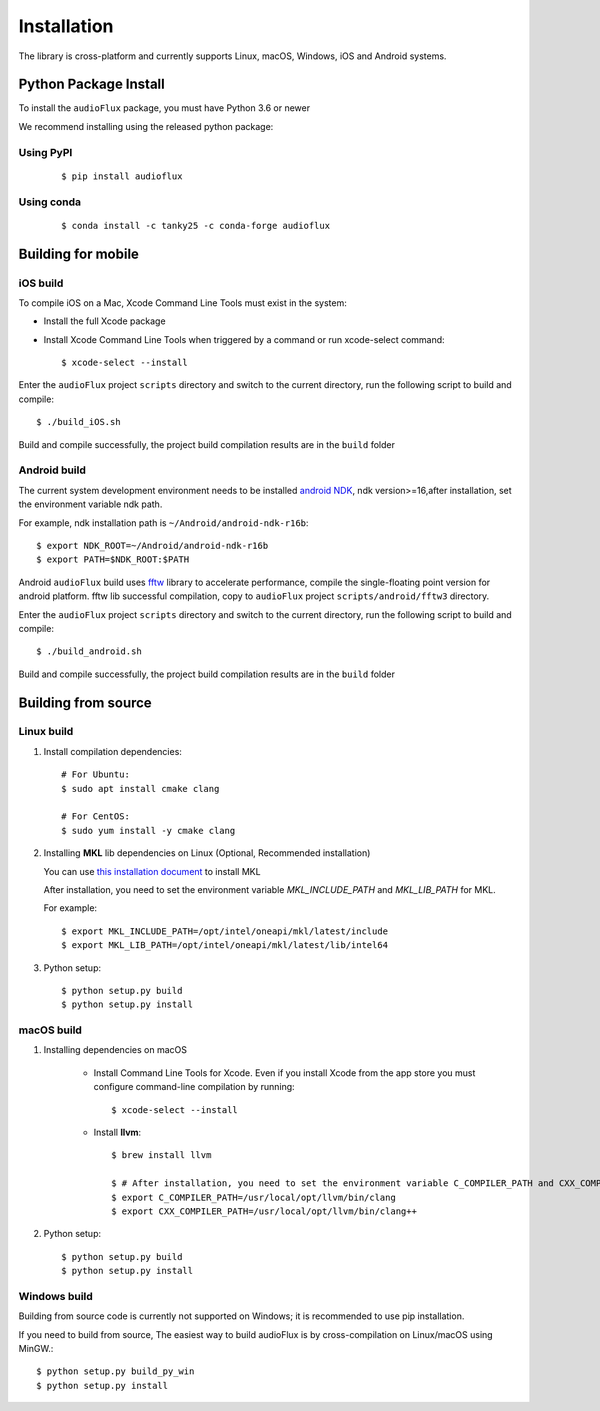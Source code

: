 Installation
============

The library is cross-platform and currently supports Linux, macOS, Windows, iOS and Android systems.

Python Package Install
----------------------

To install the ``audioFlux`` package, you must have Python 3.6 or newer

We recommend installing using the released python package:

Using PyPI
^^^^^^^^^^
 ::

    $ pip install audioflux


Using conda
^^^^^^^^^^^
 ::

    $ conda install -c tanky25 -c conda-forge audioflux


Building for mobile
-------------------

iOS build
^^^^^^^^^

To compile iOS on a Mac, Xcode Command Line Tools must exist in the system:

- Install the full Xcode package
- Install Xcode Command Line Tools when triggered by a command or run xcode-select command::

    $ xcode-select --install


Enter the ``audioFlux`` project ``scripts`` directory and switch to the current directory, run the following script to build and compile::

    $ ./build_iOS.sh


Build and compile successfully, the project build compilation results are in the ``build`` folder

Android build
^^^^^^^^^^^^^
The current system development environment needs to be installed `android NDK <https://developer.android.com/ndk>`_, ndk version>=16,after installation, set the environment variable ndk path.

For example, ndk installation path is ``~/Android/android-ndk-r16b``::

    $ export NDK_ROOT=~/Android/android-ndk-r16b
    $ export PATH=$NDK_ROOT:$PATH


Android ``audioFlux`` build uses `fftw <https://www.fftw.org/>`_ library to accelerate performance, compile the single-floating point version for android platform. fftw lib successful compilation, copy to  ``audioFlux`` project ``scripts/android/fftw3`` directory.

Enter the ``audioFlux`` project ``scripts`` directory and switch to the current directory, run the following script to build and compile::

    $ ./build_android.sh


Build and compile successfully, the project build compilation results are in the ``build`` folder


Building from source
--------------------

Linux build
^^^^^^^^^^^

1. Install compilation dependencies::

    # For Ubuntu:
    $ sudo apt install cmake clang

    # For CentOS:
    $ sudo yum install -y cmake clang

2. Installing **MKL** lib dependencies on Linux (Optional, Recommended installation)

   You can
   use `this installation document <https://www.intel.com/content/www/us/en/developer/tools/oneapi/onemkl-download.html?operatingsystem=linux>`_
   to install MKL

   After installation, you need to set the environment variable `MKL_INCLUDE_PATH` and `MKL_LIB_PATH` for MKL.

   For example::

   $ export MKL_INCLUDE_PATH=/opt/intel/oneapi/mkl/latest/include
   $ export MKL_LIB_PATH=/opt/intel/oneapi/mkl/latest/lib/intel64



3. Python setup::

    $ python setup.py build
    $ python setup.py install

macOS build
^^^^^^^^^^^

1. Installing dependencies on macOS

    * Install Command Line Tools for Xcode. Even if you install Xcode from the app store you must configure command-line
      compilation by running::

        $ xcode-select --install


    * Install **llvm**::

        $ brew install llvm

        $ # After installation, you need to set the environment variable C_COMPILER_PATH and CXX_COMPILER_PATH for MKL. For example:
        $ export C_COMPILER_PATH=/usr/local/opt/llvm/bin/clang
        $ export CXX_COMPILER_PATH=/usr/local/opt/llvm/bin/clang++


2. Python setup::

   $ python setup.py build
   $ python setup.py install


Windows build
^^^^^^^^^^^^^

Building from source code is currently not supported on Windows; it is recommended to use pip installation.

If you need to build from source, The easiest way to build audioFlux is by cross-compilation on Linux/macOS using MinGW.::

 $ python setup.py build_py_win
 $ python setup.py install

